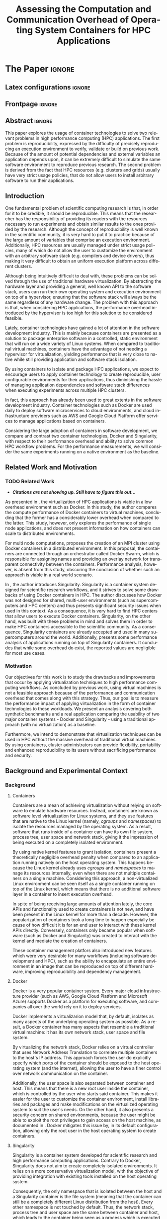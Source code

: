 # -*- coding: utf-8 -*-
# -*- mode: org -*-

#+TITLE: Assessing the Computation and Communication Overhead of Operating System Containers for HPC Applications
#+AUTHOR: Lucas Mello Schnorr

#+STARTUP: overview indent
#+LANGUAGE: pt-br
#+OPTIONS: H:3 creator:nil timestamp:nil skip:nil toc:nil num:t ^:nil ~:~
#+OPTIONS: author:nil title:nil date:nil
#+TAGS: noexport(n) deprecated(d) ignore(i)
#+EXPORT_SELECT_TAGS: export
#+EXPORT_EXCLUDE_TAGS: noexport

#+LATEX_CLASS: article
#+LATEX_CLASS_OPTIONS: [12pt]
#+LATEX_HEADER: \usepackage{sbc-template}
#+LATEX_HEADER: \usepackage[utf8]{inputenc}
#+LATEX_HEADER: \usepackage[T1]{fontenc}

# You need at least Org 9 and Emacs 24 to make this work.
# If you do, just type make (thanks Luka Stanisic for this).

* IEEETran configuration for org export + ignore tag (Start Here)  :noexport:

#+begin_src emacs-lisp :results output :session :exports both
(add-to-list 'load-path ".")
(require 'ox-extra)
(ox-extras-activate '(ignore-headlines))
#+end_src

#+RESULTS:

* *The Paper*                                                       :ignore:
** Latex configurations                                             :ignore:

#+BEGIN_EXPORT latex
%\usepackage[brazil]{babel}   
\sloppy
#+END_EXPORT

** Frontpage                                                        :ignore:

#+BEGIN_EXPORT latex
\title{Assessing the Computation and Communication Overhead of Operating System Containers for HPC Applications}

\author{
   Guilherme Rezende Alles\inst{1},
   Alexandre Carissimi\inst{1},
   Lucas Mello Schnorr\inst{1}}

\address{
   Graduate Program in Computer Science (PPGC/UFRGS), Porto Alegre, Brazil}
#+END_EXPORT

#+LaTeX: \maketitle

** Abstract                                                         :ignore:

#+LaTeX: \begin{abstract}

This paper explores the usage of container technologies to solve two relevant problems in high performance computing (HPC) applications. The first problem is reproducibility, expressed by the difficulty of precisely reproducing an execution environment to verify, validate or build on previous work. Because of the amount of potential dependencies and external variables an application depends upon, it can be extremely difficult to simulate the same software environment to reproduce previous research. The second problem is derived from the fact that HPC resources (e.g. clusters and grids) usually have very strict usage policies, that do not allow users to install arbitrary software to run their applications.

#+LaTeX: \end{abstract}

** Introduction

One fundamental problem of scientific computing research is that, in order for it to be credible, it should be reproducible. This means that the researcher has the responsibility of providing its readers with the resources necessary to run experiments and obtain similar results to the ones provided by the research. Although the concept of reproducibility is well known in the scientific community, it is very hard to put it to practice because of the large amount of variables that comprise an execution environment. Additionally, HPC resources are usually managed under strict usage policies, many of which do not allow the user to customize the environment with an arbitrary software stack (e.g. compilers and device drivers), thus making it very difficult to obtain an uniform execution platform across different clusters.

Although being intuitively difficult to deal with, these problems can be solved through the use of traditional hardware virtualization. By abstracting the hardware layer and providing a general, well known API to the software stack, users can run their own operating system and execution environment on top of a hypervisor, ensuring that the software stack will always be the same regardless of any hardware change. The problem with this approach is that, when considering HPC applications, the performance overhead introduced by the hypervisor is too high for this solution to be considered feasible.

Lately, container technologies have gained a lot of attention in the software development industry. This is mainly because containers are presented as a solution to package enterprise software in a controlled, static environment that will run on a wide variety of Linux systems. When compared to traditional virtual machines, containers have the advantage of not needing a hypervisor for virtualization, yielding performance that is very close to native while still providing application and software stack isolation. 

By using containers to isolate and package HPC applications, we expect to encourage users to apply container technology to create reproducible, user configurable environments for their applications, thus diminishing the hassle of managing application dependencies and software stack differences when executing experiments across multiple HPC clusters.

In fact, this approach has already been used to great extents in the software development industry. Container technologies such as Docker are used daily to deploy software microservices to cloud environments, and cloud infrastructure providers such as AWS and Google Cloud Platform offer services to manage applications based on containers.

Considering the large adoption of containers in software development, we compare and contrast two container technologies, Docker and Singularity, with respect to their performance overhead and ability to solve common HPC workflow problems. For the performance measurements, we will consider the same experiments running on a native environment as the baseline.

** Related Work and Motivation
*** TODO Related Work
 - */Citations are not showing up. Still have to figure this out.../*
As presented in \cite{7562612}, the virtualization of HPC applications is viable in a low overhead environment such as Docker. In this study, the author compares the compute performance of Docker containers to virtual machines, concluding that the former has a considerably lower overhead when compared to the latter. This study, however, only explores the performance of single node applications, and does not present information on how containers can scale to distributed environments.

For multi node computations, \cite{7868429} proposes the creation of an MPI cluster using Docker containers in a distributed environment. In this proposal, the containers are connected through an orchestrator called Docker Swarm, which is responsible for assigning names and providing an overlay network for transparent connectivity between the containers. Performance analysis, however, is absent from this study, obscuring the conclusion of whether such an approach is viable in a real world scenario.

In \cite{10.1371/journal.pone.0177459}, the author introduces Singularity. Singularity is a container system designed for scientific research workflows, and it strives to solve some drawbacks of using Docker containers in HPC. The author discusses how Docker was not designed for shared, multi-user environments (such as supercomputers and HPC centers) and thus presents significant security issues when used in this context. As a consequence, it is very hard to find HPC centers that allow users to execute Docker containers. Singularity, on the other hand, was built with these problems in mind and solves them in order to make HPC containers accessible to the scientific community. As a consequence, Singularity containers are already accepted and used in many supercomputers around the world. Additionally, \cite{Le:2017:PAA:3093338.3106737} presents some performance analysis of applications running on top of Singularity containers. It concludes that while some overhead do exist, the reported values are negligible for most use cases. 

*** Motivation
Our objectives for this work is to study the drawbacks and improvements that occur by applying virtualization techniques to high performance computing workflows. As concluded by previous work, using virtual machines is not a feasible approach because of the performance and communication overhead that comes along with this strategy. Thus, our goal is to measure the performance impact of applying virtualization in the form of container technologies to these workloads. We present an analysis covering both synthetic benchmarks and a real application comparing the usability of two major container systems - Docker and Singularity - using a traditional approach (with no virtualization) as a baseline.

Furthermore, we intend to demonstrate that virtualization techniques can be used in HPC without the massive overhead of traditional virtual machines. By using containers, cluster administrators can provide flexibility, portability and enhanced reproducibility to its users without sacrificing performance and security.

** Background and Experimental Context
*** Background
**** Containers
Containers are a mean of achieving virtualization without relying on software to emulate hardware resources. Instead, containers are known as software level virtualization for Linux systems, and they use features that are native to the Linux kernel (namely, \textit{cgroups} and \textit{namespaces}) to isolate the resources managed by the operating system. As a result, software that runs inside of a container can have its own file system, process tree, user space and network stack, giving it the impression of being executed on a completely isolated environment.

By using native kernel features to grant isolation, containers present a theoretically negligible overhead penalty when compared to an application running natively on the host operating system. This happens because the Linux kernel already uses \textit{cgroups} and \textit{namespaces} to manage its resources internally, even when there are not multiple containers on a single machine. Considering this approach, a non-virtualized Linux environment can be seen itself as a single container running on top of the Linux kernel, which means that there is no additional software layer in a container to insert execution overhead.

In spite of being receiving large amounts of attention lately, the core APIs and functionality used to create containers is not new, and have been present in the Linux kernel for more than a decade. However, the popularization of containers took a long time to happen especially because of how difficult it is for an end user to interact with these kernel APIs directly. Conversely, containers only became popular when software (such as Docker and Singularity) was created to interact with the kernel and mediate the creation of containers.

These container management platfors also introduced new features which were very desirable for many workflows (including software development and HPC), such as the ability to encapsulate an entire environment in an image that can be reproduced on top of different hardware, improving reproducibility and dependency management.

**** Docker
Docker is a very popular container system. Every major cloud infrastructure provider (such as AWS, Google Cloud Platform and Microsoft Azure) supports Docker as a platform for executing software, and companies all over the world rely on it to deploy services.

Docker implements a virtualizarion model that, by default, isolates as many aspects of the underlying operating system as possible. As a result, a Docker container has many aspects that resemble a traditional virtual machine: it has its own network stack, user space and file system.

By virtualizing the network stack, Docker relies on a virtual controller that uses Network Address Translation to correlate multiple containers to the host's IP address. This approach forces the user do explicitly specify which ports of the container should be exposed to the host operating system (and the internet), allowing the user to have a finer control over network communication on the container.

Additionally, the user space is also separated between container and host. This means that there is a new root user inside the container, which is controlled by the user who starts said container. This makes it easier for the user to customize the container environment, install libraries and packages and make modifications on the virtualized operating system to suit the user's needs. On the other hand, it also presents a security concern on shared environments, because the user might be able to exploit the root privileges to gain access on the host machine, as documented in \cite{DockerEscalation}. Docker mitigates this issue by, in its default configuration, allowing only the root user in the host operating system to create containers.

**** Singularity
Singularity is a container system developed for scientific research and high performance computing applications. Contrary to Docker, Singularity does not aim to create completely isolated environments. It relies on a more conservative virtualization model, with the objective of providing integration with existing tools installed on the host operating system.

Consequently, the only namespace that is isolated between the host and a Singularity container is the file system (meaning that the container can still be a completely different Linux distribution from the host). Every other namespace is not touched by default. Thus, the network stack, process tree and user space are the same between container and host, which leads to the container being seen as a process which is executed in the host operating system. This feature is very important for two reasons. First, Singularity containers can be started and killed by any tool used to manage processes, such as /mpirun/ or even SLURM. Second, because the user space is not touched, the user that executes processes inside the container is the same as the one which started the container. This means that a regular user can start a container without being granted root access to it. In other words, a given user needs to be root in the host operating system in order to be root inside the container.

*** Experimental Context and Workload Details

**** Experimental environment
The experiments were conducted in the Grid5000 hardware stack. The Grid5000 is a grid platform used for scientific experiments in parallel computing, HPC and computer science. It provides its users with a large amount of clusters that can be reserved for exclusive use for a limited time. For this paper, we executed the experiments in the Grid5000's \textit{graphene} cluster, which contains 16GB of DDR3 memory and a quad core Intel Xeon X3340 on each node. We used up to 64 compute nodes for our tests. Because of the number of cores, each node received a maximum of 4 MPI processes.

The nodes were loaded with a Debian 9 image using the \textit{kadeploy3} tool. To ensure consistency between test cases, the same distribution was used for the virtualized environments in both Docker and Singularity containers. We benchmarked the execution environments with three different applications: NAS EP, Ondes3D and Ping Pong.

**** Benchmarks
The NAS EP is an application included in the NAS Parallel Benchmarks which simulates a parallel random number generator. It is an embarassingly parallel problem (hence its name), and it was chosen to simulate a highly CPU bound scenario with parallel speedup close to ideal.

Ondes3D is a fluid dynamics simulation application. Its execution signature contains characteristics such as load imbalance and frequent communication between MPI nodes. It was chosen as a mean to include a real world scenario in this research.

Finally, the Ping Pong benchmark was used to measure the network and communication performance when introducing the container's virtual environment. The experiments in this case were conducted between two nodes that exchange MPI messages between each other. The message size was varied from 1 Byte to 1 MByte.

**** Container clusters
The container infrastructure for Docker was built with the cluster proposed by \cite{7868429}. The physical nodes were connected using the Docker Swarm utility, which is responsible for spawning containers on all the nodes and connecting them via an overlay network.

The container infrastructure for Singularity is pretty much the same as the one with native processes. The only difference is that instead of distributing the application binary, I distributed the container image.

**** Workload details
Two different test suites were run. The first batch covered a smaller problem size of EP and Ondes3D, with 1 to 4 compute nodes. This experiment was executed following a full factorial experimental design with the following factors:
 - Execution environment: Native, Docker and Singularity
 - Parallel compute units (up to 4 per node): 1, 4, 8, 16

The second test suite was aimed at covering a real world scenario, with a computationally intensive application distributed across many compute nodes. Because of the results obained in the first test suite, the Docker execution environment was excluded from this simulation (*/I haven't presented the results yet... How should I put this?/*). The experiment was also executed following a full factorial design, with the following factors:
 - Execution environment: Native and Singularity
 - Parallel compute units: 64, 128, 192, 256

** TODO Results
 - How to ignore R source?
 - How to export images into generated tex?
#+begin_src R
  library(tidyverse)
  
  results <- read_csv('./results/nas/results.csv')
  results <- results %>%
    mutate(time = time/1000) %>%
    group_by(environment, parallelism) %>%
    summarize(
      samples = n(),
      average = mean(time),
      stdDeviation = sd(time),
      stdError = 3*stdDeviation/sqrt(samples)
    )
  results

  custom_theme <- function() {
    ret <- list();
    ret[[length(ret)+1]] <- theme (
      plot.margin = unit(c(0,0,0,0), "cm"),
      legend.spacing = unit(1, "mm"),
      legend.position = "top",
      legend.justification = "left",
      legend.box.spacing = unit(0, "pt"),
      legend.box.margin = margin(0,0,0,0),
      legend.title = element_blank());
    return(ret);
  }

  ggplot(results, aes(x = parallelism, y = average)) +
    scale_x_continuous(breaks = c(1, 4, 8, 16), trans = 'sqrt') +
    ylim(0, NA) +
    geom_point(aes(col = environment), size = 2) +
    geom_line(aes(col = environment), size = 0.5, alpha = 0.2) + 
    geom_errorbar(aes(ymin = average - stdError, ymax = average + stdError, col = environment), width = 0.2) +
    scale_color_grey() + 
    xlab('Amount of computing units (count)') + 
    ylab('Execution time (s)') +
    theme_bw(base_size = 12) +
    theme(legend.position = 'top', legend.spacing = unit(x = c(0, 0, 0, 0), units = 'mm')) +
    custom_theme()
#+end_src

#+RESULTS:

Show experiment plots (approx 3 to 4 plots)

Discuss come conclusions derived from the results
** Conclusion
In this paper we discussed the problem of reproducibility and user control over HPC environments, and how it can be solved with the usage of container technologies. Containers provide similar features as hardware level virtualization, but with a theoretically negligible performance overhead, making them suitable for high performance applications. In that context, we compared and contrasted two container technologies, Docker and Singularity, against a native environment running with no virtualization.

The results for the proposed tests indicate that containers introduce very little (if any) computational overhead in applications, for both Docker and Singularity. This can be verified by the lack of a clear performance difference on the EP NAS Benchmark, in favor of a specific environment.

Communication overhead, on the other hand, has been observed in Docker containers. This is mainly because Docker requires the containers to be connected through an overlay network in order for them to have connectivity across multiple hosts (which was needed for the MPI cluster). This overhead was observed in both the Ping Pong test case as well as the Ondes3D application, which is known to require frequent communication between MPI processes. The same communication overhead could not be ovserved, however, in Singularity containers.

With the experiments conducted in this research, we can conclude that Linux containers are a suitable option for running HPC applications in a virtualized environment, without the drawbacks of traditional hardware level virtualization. In our tests, we concluded that Singularity containers are the most suitable option both in terms of system administration (for not granting every user that starts a container root access to the system) and in terms of performance (for not imposing an overlay network that is a potential bottleneck).

** Acknowledgments                                                  :ignore:
#+LATEX:\section*{Acknowledgements}

Who paid for this?

** References                                                        :ignore:
# See next section to understand how refs.bib file is created.

#+LATEX: \bibliographystyle{sbc}
#+LATEX: \bibliography{refs}

* Bib file is here                                                 :noexport:

Tangle this file with C-c C-v t

#+begin_src bib :tangle refs.bib

@INPROCEEDINGS{7562612, 
    author={M. T. Chung and N. Quang-Hung and M. T. Nguyen and N. Thoai}, 
    booktitle={2016 IEEE Sixth International Conference on Communications and Electronics (ICCE)}, 
    title={Using Docker in high performance computing applications}, 
    year={2016}, 
    volume={}, 
    number={}, 
    pages={52-57}, 
    keywords={cloud computing;data handling;parallel processing;virtual machines;virtualisation;Docker;HPC;VM;cloud computing;data intensive application;high performance computing;resource management;virtual machines;virtualization technology;Cloud computing;Computer architecture;Containers;Libraries;Virtual machine monitors;Virtual machining;Virtualization;Docker;Graph500;HPC;HPL;cloud computing;performance evaluation}, 
    doi={10.1109/CCE.2016.7562612}, 
    ISSN={}, 
    month={July}
}

@INPROCEEDINGS{7868429, 
    author={N. Nguyen and D. Bein}, 
    booktitle={2017 IEEE 7th Annual Computing and Communication Workshop and Conference (CCWC)}, 
    title={Distributed MPI cluster with Docker Swarm mode}, 
    year={2017}, 
    volume={}, 
    number={}, 
    pages={1-7}, 
    keywords={application program interfaces;containerisation;message passing;parallel processing;source code (software);MPI programs;container orchestration technology;distributed MPI cluster;docker swarm mode;high-performance computing;modern containerization technology;source code;Cloud computing;Computers;Containers;File systems;Linux;Operating systems;Cluster Automation;Container;Distributed System;Docker;Docker Swarm mode;HPC;MPI}, 
    doi={10.1109/CCWC.2017.7868429}, 
    ISSN={}, 
    month={Jan}
}

@article{10.1371/journal.pone.0177459,
    author = {Kurtzer, Gregory M. AND Sochat, Vanessa AND Bauer, Michael W.},
    journal = {PLOS ONE},
    publisher = {Public Library of Science},
    title = {Singularity: Scientific containers for mobility of compute},
    year = {2017},
    month = {05},
    volume = {12},
    url = {https://doi.org/10.1371/journal.pone.0177459},
    pages = {1-20},
    abstract = {Here we present Singularity, software developed to bring containers and reproducibility to scientific computing. Using Singularity containers, developers can work in reproducible environments of their choosing and design, and these complete environments can easily be copied and executed on other platforms. Singularity is an open source initiative that harnesses the expertise of system and software engineers and researchers alike, and integrates seamlessly into common workflows for both of these groups. As its primary use case, Singularity brings mobility of computing to both users and HPC centers, providing a secure means to capture and distribute software and compute environments. This ability to create and deploy reproducible environments across these centers, a previously unmet need, makes Singularity a game changing development for computational science.},
    number = {5},
    doi = {10.1371/journal.pone.0177459}
}

@inproceedings{Le:2017:PAA:3093338.3106737,
    author = {Le, Emily and Paz, David},
    title = {Performance Analysis of Applications Using Singularity Container on SDSC Comet},
    booktitle = {Proceedings of the Practice and Experience in Advanced Research Computing 2017 on Sustainability, Success and Impact},
    series = {PEARC17},
    year = {2017},
    isbn = {978-1-4503-5272-7},
    location = {New Orleans, LA, USA},
    pages = {66:1--66:4},
    articleno = {66},
    numpages = {4},
    url = {http://doi.acm.org/10.1145/3093338.3106737},
    doi = {10.1145/3093338.3106737},
    acmid = {3106737},
    publisher = {ACM},
    address = {New York, NY, USA},
    keywords = {IMB: Intel's MPI Benchmark, NEURON: Neuronal Simulation Tool, OSU: Ohio State University Benchmark, Singularity},
}

@misc{DockerEscalation,
 title = {Docker Privilege Escalation},
 year = {2017},
 url = {https://fosterelli.co/privilege-escalation-via-docker.html}
}

#+end_src
